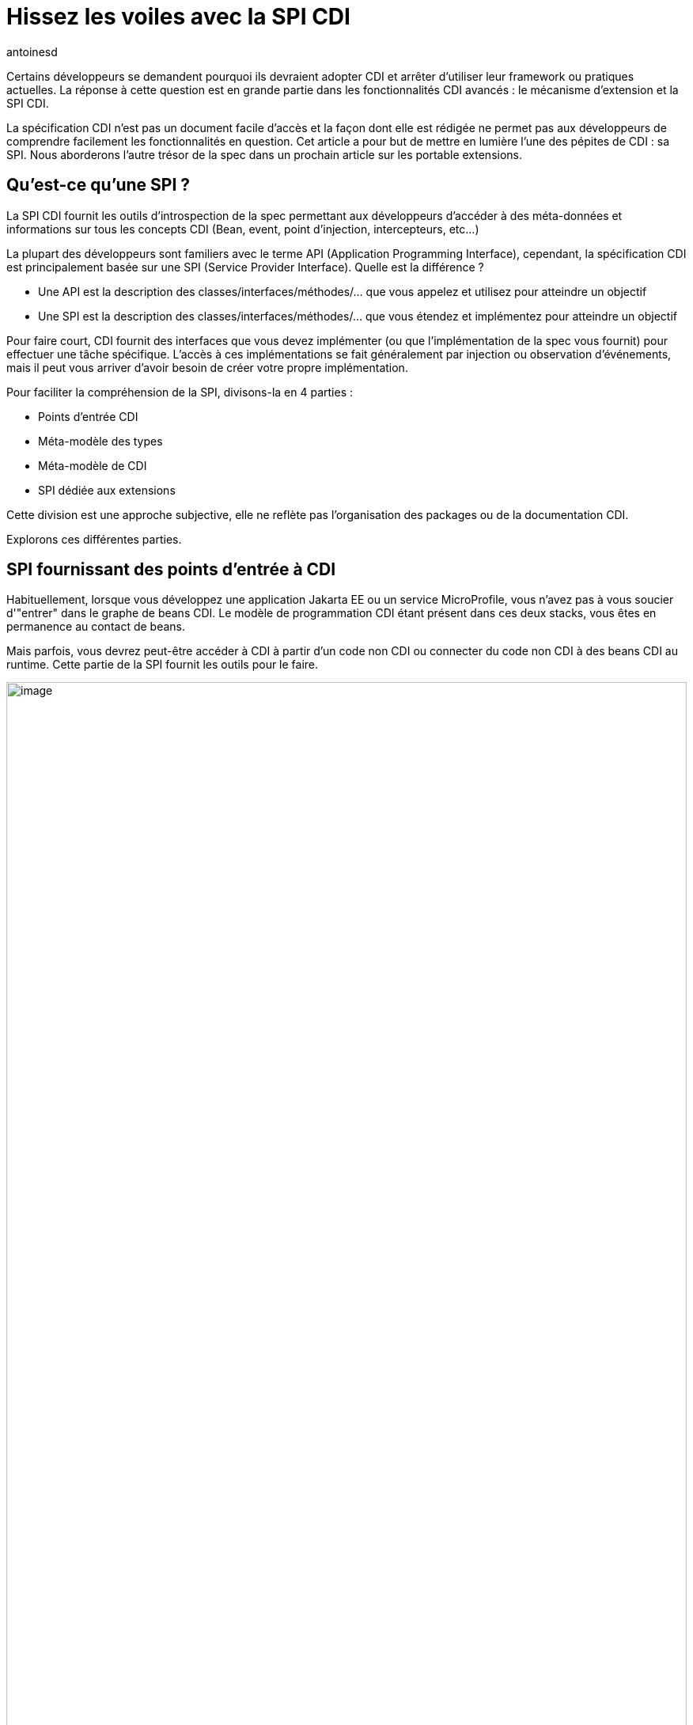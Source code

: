 = Hissez les voiles avec la SPI CDI
:showtitle:
:page-navtitle: Hissez les voiles avec la SPI CDI
:page-excerpt: 'La spécification CDI n''est pas un document facile d''accès et la façon dont elle est rédigée ne permet pas aux développeurs de comprendre facilement les fonctionnalités en question. Cet article a pour but de mettre en lumière l''une des pépites de CDI : sa SPI. Nous aborderons l''autre trésor de la spec dans un prochain article sur les portable extensions.'
:layout: post
:author: antoinesd
:page-tags: [CDI,SPI,Extension]
:docinfo: shared-footer
:page-vignette: legobricks.jpg
:post-vignette: legobricks.jpg
:page-vignette-licence: 'Source Legomania'
:page-liquid:


Certains développeurs se demandent pourquoi ils devraient adopter CDI et arrêter d'utiliser leur framework ou pratiques actuelles.
La réponse à cette question est en grande partie dans les fonctionnalités CDI avancés : le mécanisme d'extension et la SPI CDI.

La spécification CDI n'est pas un document facile d'accès et la façon dont elle est rédigée ne permet pas aux développeurs de comprendre facilement les fonctionnalités en question.
Cet article a pour but de mettre en lumière l'une des pépites de CDI : sa SPI. Nous aborderons l'autre trésor de la spec dans un prochain article sur les portable extensions.


== Qu'est-ce qu'une SPI ?

La SPI CDI fournit les outils d'introspection de la spec permettant aux développeurs d'accéder à des méta-données et informations sur tous les concepts CDI (Bean, event, point d'injection, intercepteurs, etc...)

La plupart des développeurs sont familiers avec le terme API (Application Programming Interface), cependant, la spécification CDI est principalement basée sur une SPI (Service Provider Interface).
Quelle est la différence ?

* Une API est la description des classes/interfaces/méthodes/... que vous appelez et utilisez pour atteindre un objectif
* Une SPI est la description des classes/interfaces/méthodes/... que vous étendez et implémentez pour atteindre un objectif

Pour faire court, CDI fournit des interfaces que vous devez implémenter (ou que l'implémentation de la spec vous fournit) pour effectuer une tâche spécifique.
L'accès à ces implémentations se fait généralement par injection ou observation d'événements, mais il peut vous arriver d'avoir besoin de créer votre propre implémentation.

Pour faciliter la compréhension de la SPI, divisons-la en 4 parties :

* Points d'entrée CDI
* Méta-modèle des types
* Méta-modèle de CDI
* SPI dédiée aux extensions

Cette division est une approche subjective, elle ne reflète pas l'organisation des packages ou de la documentation CDI.

Explorons ces différentes parties.

== SPI fournissant des points d'entrée à CDI

Habituellement, lorsque vous développez une application Jakarta EE ou un service MicroProfile, vous n'avez pas à vous soucier d'"entrer" dans le graphe de beans CDI.
Le modèle de programmation CDI étant présent dans ces deux stacks, vous êtes en permanence au contact de beans.

Mais parfois, vous devrez peut-être accéder à CDI à partir d'un code non CDI ou connecter du code non CDI à des beans CDI au runtime.
Cette partie de la SPI fournit les outils pour le faire.

image::{{'/images/entry-points.svg' | relative_url}}[image,width=100%]
////
[plantuml, "entry-points", "svg", width="100%"]
----
@startuml

Instance <|-- CDI
Unmanaged --> UnmanagedInstance : returns
CDI --> BeanManager : returns
BeanManager -() JNDI : "java:comp/BeanManager"


interface BeanManager {
    +Object getReference(Bean<?>, Type, CreationalContext<?> )
    +Object getInjectableReference(InjectionPoint, CreationalContext<?> )
    +Set<Bean<?>> getBeans(Type, Annotation[])
    +Bean<? extends X> resolve(Set<Bean<? extends X>>)
    +void validate(InjectionPoint)
    +void fireEvent(Object, Annotation[])
    .. some methods skipped ..
    +boolean isQualifier(Class<? extends Annotation>)
    +boolean isStereotype(Class<? extends Annotation>)
    +boolean areQualifiersEquivalent(Annotation, Annotation)
    +boolean areInterceptorBindingsEquivalent(Annotation, Annotation)
    +Context getContext(Class<? extends Annotation>)
    +ELResolver getELResolver()
    +ExpressionFactory wrapExpressionFactory(ExpressionFactory)
    +AnnotatedType<T> createAnnotatedType(Class<T>)
    +InjectionTarget<T> createInjectionTarget(AnnotatedType<T>)
    +InjectionTargetFactory<T> getInjectionTargetFactory(AnnotatedType<T>)
    +BeanAttributes<T> createBeanAttributes(AnnotatedType<T>)
    +Bean<T> createBean(BeanAttributes<T>, Class<X>, ProducerFactory<X>)
    +InjectionPoint createInjectionPoint(AnnotatedField<?>)
}


class Unmanaged<T> {
    +Unmanaged(BeanManager, Class<T>)
    +Unmanaged(Class<T>)
    +UnmanagedInstance<T> newInstance()
}


class UnmanagedInstance<T> {
    +T get()
    +UnmanagedInstance<T> produce()
    +UnmanagedInstance<T> inject()
    +UnmanagedInstance<T> postConstruct()
    +UnmanagedInstance<T> preDestroy()
    +UnmanagedInstance<T> dispose()
}




interface Instance<T> {
    +Instance<T> select(Annotation[])
    +Instance<V extends T> select(Class<V>, Annotation[])
    +Instance<V extends T> select(TypeLiteral<V>, Annotation[])
    +boolean isUnsatisfied()
    +boolean isAmbiguous()
    +void destroy(T)
}

class CDI<T> {
    {static} +CDI<Object> current()
    {abstract} +BeanManager getBeanManager()
}

@enduml
----
////

=== Les interfaces `CDI` et `BeanManager`

Le `BeanManager` est une interface centrale dans le SPI CDI. Il donne accès à toutes les métadonnées et composants instanciés de votre application et permet d'en créer de nouveaux.

N'hésitez pas à jeter un œil à sa https://jakarta.ee/specifications/cdi/3.0/jakarta-cdi-spec-3.0.html#beanmanager[section dans spec^] pour avoir un aperçu complet de toutes les fonctionnalités qu'il contient.

Le principal besoin des développeurs accédant à CDI à partir de code non CDI est d'obtenir une instance contextuelle de bean et ainsi entrer dans le graphe de beans CDI.

Dans CDI 1.0, la seule solution disponible pour entrer dans ce graphe, était de récupérer le `BeanManager` via JNDI, puis de l'utiliser pour obtenir une instance de bean via un code un peu verbeux.

Depuis CDI 1.1, on dispose de la classe abstraite `CDI` qui utilise le mécanisme Service Loader de Java pour récupérer une classe `CDI` concrète à partir de l'implémentation.

[source]
----
CDI<Object> cdi = CDI.current();
----

La classe `CDI` donne un accès direct au BeanManager avec la méthode `CDI.getBeanManager()`, mais plus intéressant, elle fournit un moyen d'obtenir une instance contextuelle très simplement.

Comme `CDI` étend `Instance<Object>`, il fournit naturellement une résolution d'instance contextuelle via le mécanisme de https://jakarta.ee/specifications/cdi/3.0/jakarta-cdi-spec-3.0.html#programmatic_lookup[programmatic lookup^].

En résumé, La classe `CDI` dans votre code non CDI fournit un service identique à avoir l'injection suivante dans du code CDI.

[source]
----
@Inject @Any Instance<Object> cdi;
----

Récupérer une instance devient simple comme bonjour :

[source]
----
CDI<Object> cdi = CDI.current();
MyService service = cdi.select(MyService.class).get();
----

=== La classe `Unmanaged`

CDI 1.1 a introduit une autre fonctionnalité intéressante pour vous aider à intégrer CDI dans du code non CDI.
La classe `Unmanaged` vous permet d'appliquer une opération CDI à une classe non CDI.

Avec lui, vous pouvez appeler des callbacks de cycle de vie (`@Postconstruct` et `@Predestroy`) et effectuer une injection dans l'instance de votre classe non managée.
Les développeurs de framework tiers peuvent ensuite fournir leur classe non CDI incluant éventuellement des points d'injection (rappelez-vous que `@Inject` ne fait pas partie de la spécification CDI, mais de la spécification Dependency Injection for Java (JSR 330)) et `Unmanaged` peut être utilisé pour obtenir des instances de cette classe.

Par exemple, considérez cette classe incluse dans une archive non CDI.

[source]
----
public class NonCDI {

  @Inject
  SomeClass someInstance;

  @PostConstruct
  public void init()  {
  ...
  }

  @Predestroy
  public void cleanUp() {
  ...
  }
}
----

Vous pouvez obtenir une instance de cette classe avec un point d'injection satisfait avec ce code :

[source]
----
Unmanaged<NonCDI> unmanaged = new Unmanaged(NonCDI.class);
UnmanagedInstance<NonCDI> inst = unmanaged.newInstance();
NonCDI nonCdi = inst.produce().inject().postConstruct().get();
----

Un futur article sur les instances non contextuelles reviendra sur ces aspects.

== La SPI du méta-modèle de type

Comme toute la configuration dans CDI est basée sur des annotations, la spec fournit un méta-modèle mutable pour créer ou modifier une configuration existante.

Dans un autre monde, nous aurions pu compter sur le JDK pour la représentation et la réflexion des types, mais comme les APIs du JDK concernant la réflexion sont en lecture seule, CDI a dû créer son propre modèle "mutable" de types.

image::{{'/images/type-meta.svg' | relative_url}}[image,width=100%]
////
[plantuml, "type-meta", "svg", width="100%"]
----
@startuml

Annotated <|-- AnnotatedParameter
Annotated <|-- AnnotatedMember
Annotated <|-right- AnnotatedType
AnnotatedMember <|-- AnnotatedCallable
AnnotatedMember <|-- AnnotatedField
AnnotatedCallable <|-- AnnotatedConstructor
AnnotatedCallable <|-- AnnotatedMethod

interface Annotated {
    +Type getBaseType()
    +Set<Type> getTypeClosure()
    +<T extends Annotation> getAnnotation(Class<T>)
    +Set<Annotation> getAnnotations()
    +boolean isAnnotationPresent(Class<? extends Annotation>)
}


interface AnnotatedMember<X> {
    +Member getJavaMember()
    +boolean isStatic()
    +AnnotatedType<X> getDeclaringType()
}


interface AnnotatedParameter<X> {
    +int getPosition()
    +AnnotatedCallable<X> getDeclaringCallable()
}


interface AnnotatedType<X> {
    +Class<X> getJavaClass()
    +Set<AnnotatedConstructor<X>> getConstructors()
    +Set<AnnotatedMethod<? super X>> getMethods()
    +Set<AnnotatedField<? super X>> getFields()
}


interface AnnotatedCallable<X> {
    +List<AnnotatedParameter<X>> getParameters()
}


interface AnnotatedField<X> {
    +Field getJavaMember()
}


interface AnnotatedConstructor<X> {
    +Constructor<X> getJavaMember()
}


interface AnnotatedMethod<X> {
    +Method getJavaMember()
}

@enduml
----
////

L'interface `AnnotatedType` est l'élément principal de ce méta-modèle.
Les autres interfaces sont contenues par elle. Tout ce petit monde hérite de l'interface `Annotated` qui fournit les méthodes de base pour accéder aux annotations.

Définir un `AnnotatedType` vous permet de mettre toutes les annotations dont vous avez besoin sur le type, les champs, les méthodes ou les paramètres de méthode.

On implémente `AnnotatedType` principalement dans les portables extensions.
Le conteneur CDI créé aussi des objets du méta-modèle à partir des types existants dans le déploiement.

Depuis la version 2.0 de la spec, on dispose d'une hiérarchie de classes pour aider à modifier plus facilement le méta-modèle découvert par le conteneur ou à créer de nouveaux éléments.
Comme ces builders ne sont accessibles que dans les portables extensions, nous n'allons pas les détailler ici, mais dans le futur article sur les extensions.

== La SPI dédiée au méta-modèle de Bean

Nous avons déjà donné un bon aperçu des interfaces liées au méta-modèle Bean dans link:{% post_url 2021-01-14-cinquante-nuances-de-beans-CDI %}[l'article précédent^], donc nous n'y reviendrons pas en détail ici.

image::{{'/images/bean-hierarchy.svg' | relative_url}}[image,width=100%]
////
[plantuml, bean-meta, svg]
----
@startuml

Contextual <|-- Bean
BeanAttributes <|-- Bean
Bean <|-- Interceptor
Bean <|-- Decorator


interface Contextual<T> {
    +T create(CreationalContext<T>)
    +destroy(T, CreationalContext<T>)
}

interface BeanAttributes<T> {
    +Set<Type> getTypes()
    +Set<Annotation> getQualifiers()
    +Class<? extends Annotation> getScope()
    +String getName()
    +Set<Class<? extends Annotation>> getStereotypes()
    +boolean isAlternative()
}


interface Bean<T> {
    +Class<?> getBeanClass()
    +Set<InjectionPoint> getInjectionPoints()
    +boolean isNullable()
}


interface Interceptor<T> {
    +Set<Annotation> getInterceptorBindings()
    +boolean intercepts(InterceptionType type)
    +Object intercept(InterceptionType, T, InvocationContext)
}

interface Decorator<T> {
    +Type getDelegateType()
    +Set<Annotation> getDelegateQualifiers()
    +Set<Type> getDecoratedTypes()
}


@enduml
----
////

N'oubliez pas que si ce méta-modèle est principalement utilisé dans les portable extensions pour déclarer des custom beans, il peut également être utilisé pour obtenir une fonction d'introspection sur le bean, l'intercepteur, le décorateur ou le bean actuellement intercepté ou décoré.

Le reste des interfaces SPI du méta-modèle CDI est ci-dessous :

image::{{'/images/cdi-meta.svg' | relative_url}}[image,width=100%]

////
[plantuml, "cdi-meta", "svg", width="100%"]
----
@startuml

Producer <|-- InjectionTarget
ProducerFactory ..> Producer : provides
InjectionTargetFactory ..> InjectionTarget : provides


interface Producer<T> {
    +T produce(CreationalContext<T>)
    +void dispose(T)
    +Set<InjectionPoint> getInjectionPoints()
}

interface ProducerFactory<X> {
   +<T> Producer<T> createProducer(Bean<T>)
}


interface InjectionTarget<T> {
    +void inject(T, CreationalContext<T>)
    +void postConstruct(T)
    +void preDestroy(T)
}

interface InjectionTargetFactory<T> {
    +InjectionTarget<T> createInjectionTarget(Bean<T>)
}

interface ObserverMethod<T> {
    +Class<?> getBeanClass()
    +Type getObservedType()
    +Set<Annotation> getObservedQualifiers()
    +Reception getReception()
    +TransactionPhase getTransactionPhase()
    +void notify(T)
}


interface EventMetadata {
    +Set<Annotation> getQualifiers()
    +InjectionPoint getInjectionPoint()
    +Type getType()
}

interface InjectionPoint {
    +Type getType()
    +Set<Annotation> getQualifiers()
    +Bean<?> getBean()
    +Member getMember()
    +Annotated getAnnotated()
    +boolean isDelegate()
    +boolean isTransient()
}

@enduml
----
////

=== `ObserverMethod` et `EventMetaData`

L'interface `ObserverMethod` représente les métadonnées d'une méthode d'observation donnée et n'a aucune utilisation en dehors d'une portable extension.
Nous l'aborderons donc également dans ce futur article sur les extensions.

`EventMetadata` est aussi lié aux événements, mais à l'inverse de `ObserverMethod`, il n'est utilisé que dans le code applicatif et jamais dans une extension.
Vous pouvez l'injecter dans votre observer pour obtenir des informations sur l'événement qui l'a déclenché.

Par exemple, vous pouvez l'utiliser pour avoir une approche plus stricte de la résolution des observers.

Pour rappel, la résolution des observers pour un type et un ensemble de qualifiers donnés, inclut également des observers pour toute sous-classe du type d'événement et sans aucun qualifier.
Vous pouvez utiliser `EventMetadata` pour restreindre cette règle en vérifiant le type d'événement effectif et le qualifier comme ceci :

[source]
----
public class MyService {
  private void strictListen(@Observes @Qualified Payload evt, EventMetadata meta) {
    if(meta.getQualifiers().contains(new QualifiedLiteral())
       && meta.getType().equals(Payload.class))
         System.out.println("Do something") <1>
       else
         System.out.println("ignore")
  }
}
----
<1> ce code ne sera exécuté que si le type d'événement est strictement `Payload` et ses qualifiers contiennent `@Qualified`

=== `Producer`, `InjectionTarget` et leurs fabriques

`Producer` et `InjectionTarget` sont aussi principalement utilisés dans les extensions.
Mais si vous avez jeté un coup d'œil à `Unmanaged` présenté ci-dessus, vous avez peut-être vu que `InjectionTarget` peut aussi être utilisé dans du code applicatif pour effectuer certaines opérations de cycle de vie ou d'injection sur une classe non CDI.

Comme `Unmanaged` ne vous permet pas d'effectuer une injection sur un objet existant, vous pouvez utiliser ce code pour le faire vous-même.
Cela peut être utile si vous souhaitez qu'un objet fournit par un framework tiers bénéficie des services CDI.

[source]
----
AnnotatedType<MyClass> type = beanManager.createAnnotatedType(MyClass.class);
InjectionTarget<MyClass> injectionTarget = beanManager.getInjectionTargetFactory(MyClass.class).createInjectionTarget(null);
CreationalContext<MyClass> ctx = beanManager.createCreationalContext(null);

MyClass instance = new Myclass;
injectionTarget.inject(instance, ctx);
injectionTarget.postConstruct(instance);
----

=== `InjectionPoint` : les méta-données du point d'injection

La cerise sur le gâteau de ce SPI est probablement `InjectionPoint`.
Ce couteau suisse est autant utilisé en extension qu'en code applicatif.
Mais dans ce dernier cas, vous ne pouvez l'utiliser que pour obtenir des informations sur un point d'injection requérant un bean de scope `@Dependent`.

Voyons les différents usages de `InjectionPoint`.

==== L'utilisation d'un qualifier pour passer un paramètre à un producer

Comme `InjectionPoint` est utilisé pour obtenir des informations sur ce qui est injecté, les informations incluses dans un qualifier peuvent être utilisées pour décider quoi renvoyer dans un producer

Commençons par créer un qualifier avec un membre non-binding :

[source]
----
@Qualifier
@Retention(RetentionPolicy.RUNTIME)
public @interface HttpParam {
    @Nonbinding public String value(); <1>
}
----
<1> Ce qualifier intègre un membre non binding, qui nous permet de transmettre de l'information à notre producer

Puis un producer pour un bean `@Dependent` qui va analyser les informations de son point d'injection.

[source]
----
@Produces
@HttpParam("") <1>
@Dependent <2>
String getParamValue(InjectionPoint ip, HttpServletRequest req) { <3>
  return req.getParameter(ip.getAnnotated().getAnnotation(HttpParam.class).value());
}
----
<1> Ce producer définit un bean ayant `String` dans son jeu de types et qualifié avec notre qualifier `@HttpParam`
<2> N'oubliez que pour utiliser `InjectionPoint` dans votre bean, celui-ci doit avoir un scope `@Dependent`.
<3> Ce producer injecte les méta-données `InjectionPoint` et le built-in bean `HttpServletRequest`

Enfin, nous pouvons utiliser ce producer en injectant le type de bean et le qualifier correspondants, avec le paramètre dans le qualifier :

[source]
----
@Inject
@HttpParam("productId")
String productId;
----


==== L'analyse des types demandés au point d'injection

CDI fait un excellent travail pour éviter le type erasure et garantir une utilisation efficace des types paramétrés.

Dans l'exemple ci-dessous, nous avons un producer pour une `Map` générique qui utilise différentes implémentations en fonction du type des paramètres de `Map` demandés au point d'injection.

[source]
----
class MyMapProducer() {

    @Produces
    <K, V> Map<K, V> produceMap(InjectionPoint ip) {
        if (valueIsNumber(((ParameterizedType) ip.getType()))) <1>
            return new TreeMap<K, V>(); 
        return new HashMap<K, V>();
    }

    boolean valueIsNumber(ParameterizedType type) { <2>
        Class<?> valueClass = (Class<?>) type.getActualTypeArguments()[1];
        return Number.class.isAssignableFrom(valueClass)
    }
}
----
<1> Ce code récupère le type paramétré défini au point d'injection et l'envoie à la fonction de test
<2> Cette fonction de test vérifie le type effectif du deuxième paramètre de la `Map` et retourne vrai si ce type hérite de `Number`

Avec le code ci-dessus, `@Inject Map<String,String> map` utilisera un `HashMap` sous le capot tandis que `@Inject Map<String,Integer> map` utilisera un `TreeMap`.
Une manière élégante d'optimiser ou de modifier le comportement sans fuite dans le code métier.

== Conclusion

Il y a beaucoup de fonctionnalités à construire avec `InjectionPoint`, nous n'avons fait qu'effleurer le sujet via du code applicatif.
Imaginez ce que vous pourriez faire dans une extension...



== SPI dédiée aux extensions

Terminons cette tournée de la SPI CDI par un cliffhanger.

Les classes SPI suivantes sont entièrement dédiées au développement d'extensions.

En fait, la spec définit un type d'événement pour chaque étape du cycle de vie du conteneur (principalement au démarrage) dans lequel la magie des portable extensions se produit.

image::{{'/images/spi-extensions.svg' | relative_url}}[image,width=100%]
////
[plantuml, "spi-extensions", "svg", height="100%", width="100%"]
----
@startuml

interface BeforeBeanDiscovery {
    +addQualifier(Class<? extends Annotation>)
    +addScope(Class<? extends Annotation>, boolean, boolean)
    +addStereotype(Class<? extends Annotation>, Annotation[])
    +addInterceptorBinding(Class<? extends Annotation>, Annotation[])
    +addAnnotatedType(AnnotatedType<?>)
}

interface AfterTypeDiscovery {
    +List<Class<?>> getAlternatives()
    +List<Class<?>> getInterceptors()
    +List<Class<?>> getDecorators()
    +addAnnotatedType(AnnotatedType<?>, String)
}


interface AfterDeploymentValidation {
}

interface BeforeShutdown {
}

interface AfterBeanDiscovery {
    +addBean(Bean<?>)
    +addObserverMethod(ObserverMethod<?>)
    +addContext(Context)
    +AnnotatedType<T> getAnnotatedType(Class<T>, String)
    +Iterable<AnnotatedType<T>> getAnnotatedTypes(Class<T>)
}

interface ProcessAnnotatedType<X> {
    +AnnotatedType<X> getAnnotatedType()
    +void setAnnotatedType(AnnotatedType<X>)
    +veto()
}

interface ProcessBean<X> {
    +Annotated getAnnotated()
    +Bean<X> getBean()
}

interface ProcessBeanAttributes<T> {
    +Annotated getAnnotated()
    +BeanAttributes<T> getBeanAttributes()
    +setBeanAttributes(BeanAttributes<T>)
    +veto()
}

interface ProcessInjectionPoint<T, X> {
    +InjectionPoint getInjectionPoint()
    +setInjectionPoint(InjectionPoint)
}

interface ProcessInjectionTarget<X> {
    +AnnotatedType<X> getAnnotatedType()
    +InjectionTarget<X> getInjectionTarget()
    +setInjectionTarget(InjectionTarget<X>)
}

interface ProcessObserverMethod<T, X> {
    +AnnotatedMethod<X> getAnnotatedMethod()
    +ObserverMethod<T> getObserverMethod()
}


interface ProcessProducer<T, X> {
    +AnnotatedMember<T> getAnnotatedMember()
    +Producer<X> getProducer()
    +setProducer(Producer<X>)
}

@enduml
----
////

Découvrons cette magie dans un prochain article sur les extensions.